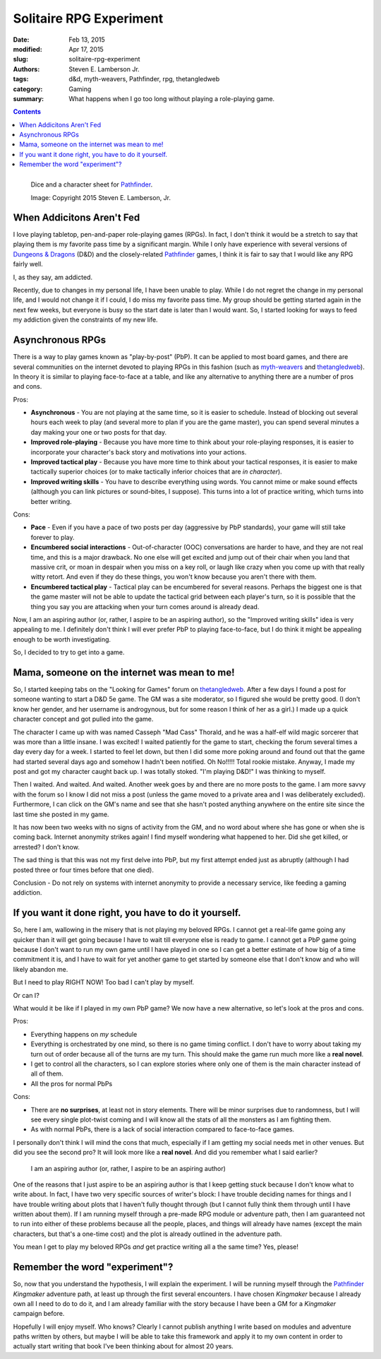 Solitaire RPG Experiment
########################

:date: Feb 13, 2015
:modified: Apr 17, 2015
:slug: solitaire-rpg-experiment
:authors: Steven E. Lamberson Jr.
:tags: d&d, myth-weavers, Pathfinder, rpg, thetangledweb
:category: Gaming
:summary: What happens when I go too long without playing a role-playing game.

.. contents::

.. figure:: {filename}/images/dice_and_sheets.jpg
    :alt: Dice and a character sheet.
    :align: left

    Dice and a character sheet for Pathfinder_.

    Image: Copyright 2015 Steven E. Lamberson, Jr.

When Addicitons Aren't Fed
--------------------------

I love playing tabletop, pen-and-paper role-playing games (RPGs).  In fact, I
don't think it would be a stretch to say that playing them is my favorite
pass time by a significant margin.  While I only have experience with several
versions of `Dungeons & Dragons`_ (D&D) and the closely-related Pathfinder_
games, I think it is fair to say that I would like any RPG fairly well.

I, as they say, am addicted.

Recently, due to changes in my personal life, I have been unable to play.
While I do not regret the change in my personal life, and I would not change it
if I could, I do miss my favorite pass time.  My group should be getting started
again in the next few weeks, but everyone is busy so the start date is later
than I would want.  So, I started looking for ways to feed my addiction given
the constraints of my new life.

Asynchronous RPGs
-----------------

There is a way to play games known as "play-by-post" (PbP).  It can be applied
to most board games, and there are several communities on the internet devoted
to playing RPGs in this fashion (such as myth-weavers_ and thetangledweb_).
In theory it is similar to playing face-to-face at a table, and like any
alternative to anything there are a number of pros and cons.

Pros:

* **Asynchronous** - You are not playing at the same time, so it is easier to
  schedule.  Instead of blocking out several hours each week to play (and
  several more to plan if you are the game master), you can spend several
  minutes a day making your one or two posts for that day.
* **Improved role-playing** - Because you have more time to think about your
  role-playing responses, it is easier to incorporate your character's back story
  and motivations into your actions.
* **Improved tactical play** - Because you have more time to think about your
  tactical responses, it is easier to make tactically superior choices (or
  to make tactically inferior choices that are *in character*).
* **Improved writing skills** - You have to describe everything using words.
  You cannot mime or make sound effects (although you can link pictures or
  sound-bites, I suppose).  This turns into a lot of practice writing, which
  turns into better writing.

Cons:

* **Pace** - Even if you have a pace of two posts per day (aggressive by
  PbP standards), your game will still take forever to play.
* **Encumbered social interactions** - Out-of-character (OOC) conversations are
  harder to have, and they are not real time, and this is a major drawback.  No
  one else will get excited and jump out of their chair when you land that
  massive crit, or moan in despair when you miss on a key roll, or laugh like
  crazy when you come up with that really witty retort.  And even if they do
  these things, you won't know because you aren't there with them.
* **Encumbered tactical play** - Tactical play can be encumbered for several
  reasons.  Perhaps the biggest one is that the game master will not be able
  to update the tactical grid between each player's turn, so it is possible
  that the thing you say you are attacking when your turn comes around is
  already dead.

Now, I am an aspiring author (or, rather, I aspire to be an aspiring author),
so the "Improved writing skills" idea is very appealing to me.  I definitely
don't think I will ever prefer PbP to playing face-to-face, but I do think it
might be appealing enough to be worth investigating.

So, I decided to try to get into a game.

Mama, someone on the internet was mean to me!
---------------------------------------------

So, I started keeping tabs on the "Looking for Games" forum on thetangledweb_.
After a few days I found a post for someone wanting to start a D&D 5e game.
The GM was a site moderator, so I figured she would be pretty good.  (I don't
know her gender, and her username is androgynous, but for some reason I think
of her as a girl.)  I made up a quick character concept and got pulled into
the game.

The character I came up with was named Casseph "Mad Cass" Thorald, and he was
a half-elf wild magic sorcerer that was more than a little insane.  I was
excited!  I waited patiently for the game to start, checking the forum several
times a day every day for a week.  I started to feel let down, but then I did
some more poking around and found out that the game had started several days
ago and somehow I hadn't been notified.  Oh No!!!!!  Total rookie mistake.
Anyway, I made my post and got my character caught back up.  I was totally
stoked.  "I'm playing D&D!"  I was thinking to myself.

Then I waited.  And waited.  And waited.  Another week goes by and there
are no more posts to the game.  I am more savvy with the forum so I know I did
not miss a post (unless the game moved to a private area and I was deliberately
excluded).  Furthermore, I can click on the GM's name and see that she hasn't
posted anything anywhere on the entire site since the last time she posted in
my game.

It has now been two weeks with no signs of activity from the GM, and no word
about where she has gone or when she is coming back.  Internet anonymity
strikes again!  I find myself wondering what happened to her.  Did she get
killed, or arrested?  I don't know.

The sad thing is that this was not my first delve into PbP, but my first
attempt ended just as abruptly (although I had posted three or four times
before that one died).

Conclusion - Do not rely on systems with internet anonymity to provide a
necessary service, like feeding a gaming addiction.

If you want it done right, you have to do it yourself.
------------------------------------------------------

So, here I am, wallowing in the misery that is not playing my beloved RPGs.  I
cannot get a real-life game going any quicker than it will get going because I
have to wait till everyone else is ready to game.  I cannot get a PbP game
going because I don't want to run my own game until I have played in one so I
can get a better estimate of how big of a time commitment it is, and I have to
wait for yet another game to get started by someone else that I don't know and
who will likely abandon me.

But I need to play RIGHT NOW!  Too bad I can't play by myself.

Or can I?

What would it be like if I played in my own PbP game?  We now have
a new alternative, so let's look at the pros and cons.

Pros:

- Everything happens on *my* schedule
- Everything is orchestrated by one mind, so there is no game timing conflict.
  I don't have to worry about taking my turn out of order because all of the
  turns are my turn.  This should make the game run much more like a **real
  novel**.
- I get to control all the characters, so I can explore stories where only
  one of them is the main character instead of all of them.
- All the pros for normal PbPs

Cons:

- There are **no surprises**, at least not in story elements.  There will be
  minor surprises due to randomness, but I will see every single plot-twist
  coming and I will know all the stats of all the monsters as I am fighting
  them.
- As with normal PbPs, there is a lack of social interaction compared to
  face-to-face games.

I personally don't think I will mind the cons that much, especially if I am
getting my social needs met in other venues.  But did you see the second pro?
It will look more like a **real novel**.  And did you remember what I said
earlier?

  I am an aspiring author (or, rather, I aspire to be an aspiring author)

One of the reasons that I just aspire to be an aspiring author is that I keep
getting stuck because I don't know what to write about.  In fact, I have two
very specific sources of writer's block: I have trouble deciding names for
things and I have trouble writing about plots that I haven't fully thought
through (but I cannot fully think them through until I have written about them).
If I am running myself through a pre-made RPG module or adventure path, then I
am guaranteed not to run into either of these problems because all the people,
places, and things will already have names (except the main characters, but
that's a one-time cost) and the plot is already outlined in the adventure path.

You mean I get to play my beloved RPGs *and* get practice writing all a the
same time?  Yes, please!

Remember the word "experiment"?
-------------------------------

So, now that you understand the hypothesis, I will explain the experiment.  I
will be running myself through the Pathfinder_ *Kingmaker* adventure path, at
least up through the first several encounters.  I have chosen *Kingmaker*
because I already own all I need to do to do it, and I am already familiar
with the story because I have been a GM for a *Kingmaker* campaign before.

Hopefully I will enjoy myself.  Who knows?  Clearly I cannot publish anything
I write based on modules and adventure paths written by others, but maybe I
will be able to take this framework and apply it to my own content in order
to actually start writing that book I've been thinking about for almost 20
years.

.. _Dungeons & Dragons: http://dnd.wizards.com
.. _myth-weavers: http://www.myth-weavers.com
.. _Pathfinder: http://paizo.com/Pathfinder
.. _thetangledweb: http://www.thetangledweb.net
